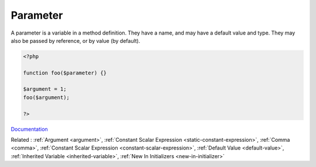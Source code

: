 .. _parameter:
.. meta::
	:description:
		Parameter: A parameter is a variable in a method definition.
	:twitter:card: summary_large_image
	:twitter:site: @exakat
	:twitter:title: Parameter
	:twitter:description: Parameter: A parameter is a variable in a method definition
	:twitter:creator: @exakat
	:twitter:image:src: https://php-dictionary.readthedocs.io/en/latest/_static/logo.png
	:og:image: https://php-dictionary.readthedocs.io/en/latest/_static/logo.png
	:og:title: Parameter
	:og:type: article
	:og:description: A parameter is a variable in a method definition
	:og:url: https://php-dictionary.readthedocs.io/en/latest/dictionary/parameter.ini.html
	:og:locale: en
.. raw:: html

	<script type="application/ld+json">{"@context":"https:\/\/schema.org","@graph":[{"@type":"WebPage","@id":"https:\/\/php-dictionary.readthedocs.io\/en\/latest\/tips\/debug_zval_dump.html","url":"https:\/\/php-dictionary.readthedocs.io\/en\/latest\/tips\/debug_zval_dump.html","name":"Parameter","isPartOf":{"@id":"https:\/\/www.exakat.io\/"},"datePublished":"Sun, 27 Jul 2025 19:56:11 +0000","dateModified":"Sun, 27 Jul 2025 19:56:11 +0000","description":"A parameter is a variable in a method definition","inLanguage":"en-US","potentialAction":[{"@type":"ReadAction","target":["https:\/\/php-dictionary.readthedocs.io\/en\/latest\/dictionary\/Parameter.html"]}]},{"@type":"WebSite","@id":"https:\/\/www.exakat.io\/","url":"https:\/\/www.exakat.io\/","name":"Exakat","description":"Smart PHP static analysis","inLanguage":"en-US"}]}</script>


Parameter
---------

A parameter is a variable in a method definition. They have a name, and may have a default value and type. They may also be passed by reference, or by value (by default).

.. code-block:: php
   
   <?php
   
   function foo($parameter) {}
   
   $argument = 1;
   foo($argument);
   
   ?>


`Documentation <https://www.php.net/manual/en/functions.arguments.php>`__

Related : :ref:`Argument <argument>`, :ref:`Constant Scalar Expression <static-constant-expression>`, :ref:`Comma <comma>`, :ref:`Constant Scalar Expression <constant-scalar-expression>`, :ref:`Default Value <default-value>`, :ref:`Inherited Variable <inherited-variable>`, :ref:`New In Initializers <new-in-initializer>`
